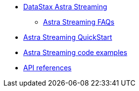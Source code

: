 * xref:index.adoc[DataStax Astra Streaming]
** xref:astream-faq.adoc[Astra Streaming FAQs]
* xref:astream-quick-start.adoc[Astra Streaming QuickStart]
* xref:astream-code-examples.adoc[Astra Streaming code examples]
* xref:api.adoc[API references]
